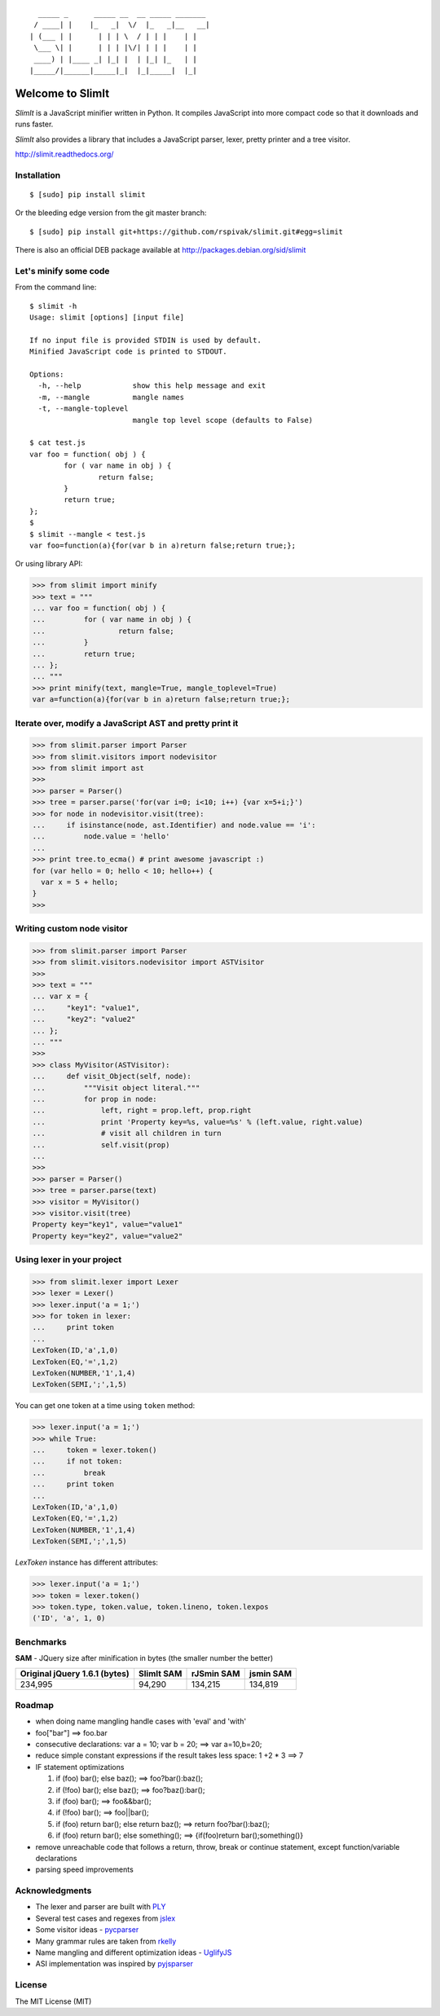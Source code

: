::

      _____ _      _____ __  __ _____ _______
     / ____| |    |_   _|  \/  |_   _|__   __|
    | (___ | |      | | | \  / | | |    | |
     \___ \| |      | | | |\/| | | |    | |
     ____) | |____ _| |_| |  | |_| |_   | |
    |_____/|______|_____|_|  |_|_____|  |_|


Welcome to SlimIt
==================================

`SlimIt` is a JavaScript minifier written in Python.
It compiles JavaScript into more compact code so that it downloads
and runs faster.

`SlimIt` also provides a library that includes a JavaScript parser,
lexer, pretty printer and a tree visitor.

`http://slimit.readthedocs.org/ <http://slimit.readthedocs.org/>`_

Installation
------------

::

    $ [sudo] pip install slimit

Or the bleeding edge version from the git master branch:

::

    $ [sudo] pip install git+https://github.com/rspivak/slimit.git#egg=slimit


There is also an official DEB package available at
`http://packages.debian.org/sid/slimit <http://packages.debian.org/sid/slimit>`_


Let's minify some code
----------------------

From the command line:

::

    $ slimit -h
    Usage: slimit [options] [input file]

    If no input file is provided STDIN is used by default.
    Minified JavaScript code is printed to STDOUT.

    Options:
      -h, --help            show this help message and exit
      -m, --mangle          mangle names
      -t, --mangle-toplevel
                            mangle top level scope (defaults to False)

    $ cat test.js
    var foo = function( obj ) {
            for ( var name in obj ) {
                    return false;
            }
            return true;
    };
    $
    $ slimit --mangle < test.js
    var foo=function(a){for(var b in a)return false;return true;};

Or using library API:

>>> from slimit import minify
>>> text = """
... var foo = function( obj ) {
...         for ( var name in obj ) {
...                 return false;
...         }
...         return true;
... };
... """
>>> print minify(text, mangle=True, mangle_toplevel=True)
var a=function(a){for(var b in a)return false;return true;};


Iterate over, modify a JavaScript AST and pretty print it
---------------------------------------------------------

>>> from slimit.parser import Parser
>>> from slimit.visitors import nodevisitor
>>> from slimit import ast
>>>
>>> parser = Parser()
>>> tree = parser.parse('for(var i=0; i<10; i++) {var x=5+i;}')
>>> for node in nodevisitor.visit(tree):
...     if isinstance(node, ast.Identifier) and node.value == 'i':
...         node.value = 'hello'
...
>>> print tree.to_ecma() # print awesome javascript :)
for (var hello = 0; hello < 10; hello++) {
  var x = 5 + hello;
}
>>>

Writing custom node visitor
---------------------------

>>> from slimit.parser import Parser
>>> from slimit.visitors.nodevisitor import ASTVisitor
>>>
>>> text = """
... var x = {
...     "key1": "value1",
...     "key2": "value2"
... };
... """
>>>
>>> class MyVisitor(ASTVisitor):
...     def visit_Object(self, node):
...         """Visit object literal."""
...         for prop in node:
...             left, right = prop.left, prop.right
...             print 'Property key=%s, value=%s' % (left.value, right.value)
...             # visit all children in turn
...             self.visit(prop)
...
>>>
>>> parser = Parser()
>>> tree = parser.parse(text)
>>> visitor = MyVisitor()
>>> visitor.visit(tree)
Property key="key1", value="value1"
Property key="key2", value="value2"

Using lexer in your project
---------------------------

>>> from slimit.lexer import Lexer
>>> lexer = Lexer()
>>> lexer.input('a = 1;')
>>> for token in lexer:
...     print token
...
LexToken(ID,'a',1,0)
LexToken(EQ,'=',1,2)
LexToken(NUMBER,'1',1,4)
LexToken(SEMI,';',1,5)

You can get one token at a time using ``token`` method:

>>> lexer.input('a = 1;')
>>> while True:
...     token = lexer.token()
...     if not token:
...         break
...     print token
...
LexToken(ID,'a',1,0)
LexToken(EQ,'=',1,2)
LexToken(NUMBER,'1',1,4)
LexToken(SEMI,';',1,5)

`LexToken` instance has different attributes:

>>> lexer.input('a = 1;')
>>> token = lexer.token()
>>> token.type, token.value, token.lineno, token.lexpos
('ID', 'a', 1, 0)

Benchmarks
----------

**SAM** - JQuery size after minification in bytes (the smaller number the better)

+-------------------------------+------------+------------+------------+
| Original jQuery 1.6.1 (bytes) | SlimIt SAM | rJSmin SAM | jsmin SAM  |
+===============================+============+============+============+
| 234,995                       | 94,290     | 134,215    | 134,819    |
+-------------------------------+------------+------------+------------+

Roadmap
-------
- when doing name mangling handle cases with 'eval' and 'with'
- foo["bar"] ==> foo.bar
- consecutive declarations: var a = 10; var b = 20; ==> var a=10,b=20;
- reduce simple constant expressions if the result takes less space:
  1 +2 * 3 ==> 7
- IF statement optimizations

  1. if (foo) bar(); else baz(); ==> foo?bar():baz();
  2. if (!foo) bar(); else baz(); ==> foo?baz():bar();
  3. if (foo) bar(); ==> foo&&bar();
  4. if (!foo) bar(); ==> foo||bar();
  5. if (foo) return bar(); else return baz(); ==> return foo?bar():baz();
  6. if (foo) return bar(); else something(); ==> {if(foo)return bar();something()}

- remove unreachable code that follows a return, throw, break or
  continue statement, except function/variable declarations
- parsing speed improvements

Acknowledgments
---------------
- The lexer and parser are built with `PLY <http://www.dabeaz.com/ply/>`_
- Several test cases and regexes from `jslex <https://bitbucket.org/ned/jslex>`_
- Some visitor ideas - `pycparser <http://code.google.com/p/pycparser/>`_
- Many grammar rules are taken from `rkelly <https://github.com/tenderlove/rkelly>`_
- Name mangling and different optimization ideas - `UglifyJS <https://github.com/mishoo/UglifyJS>`_
- ASI implementation was inspired by `pyjsparser <http://bitbucket.org/mvantellingen/pyjsparser>`_

License
-------
The MIT License (MIT)